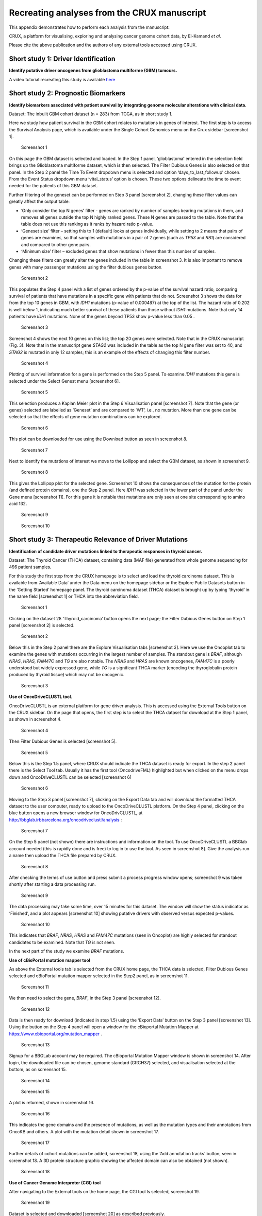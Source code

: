 .. role:: red-title
   :class: red-title

================================================================
Recreating analyses from the CRUX manuscript
================================================================

This appendix demonstrates how to perform each analysis from the manuscript:

CRUX, a platform for visualising, exploring and analysing cancer
genome cohort data, by El-Kamand *et al*.

Please cite the above publication and the authors of any external tools
accessed using CRUX.


----------------------------------------------------------------
Short study 1: Driver Identification
----------------------------------------------------------------
**Identify putative driver oncogenes from glioblastoma multiforme (GBM) tumours.**


A video tutorial recreating this study is available `here <https://www.youtube.com/channel/UCz3A5pNZOTjR5vrD-pR26qg>`_


----------------------------------------------------------------
Short study 2: Prognostic Biomarkers 
----------------------------------------------------------------

**Identify biomarkers associated with patient survival by integrating
genome molecular alterations with clinical data.**

Dataset: The inbuilt GBM cohort dataset (n = 283) from TCGA, as in short
study 1.

Here we study how patient survival in the GBM cohort relates to
mutations in genes of interest. The first step is to access the Survival
Analysis page, which is available under the Single Cohort Genomics menu
on the Crux sidebar [screenshot 1].

.. figure:: ../images/manuscript_screenshots/study2/media/image1.png

   :red-title:`Screenshot 1`

On this page the GBM dataset is selected and loaded. In the Step 1
panel, ‘glioblastoma’ entered in the selection field brings up the
Glioblastoma multiforme dataset, which is then selected. The Filter
Dubious Genes is also selected on that panel. In the Step 2 panel the
Time To Event dropdown menu is selected and option
‘days_to_last_followup’ chosen. From the Event Status dropdown menu
‘vital_status’ option is chosen. These two options delineate the time to
event needed for the patients of this GBM dataset.

Further filtering of the geneset can be performed on Step 3 panel
[screenshot 2], changing these filter values can greatly affect the
output table:

-  ’Only consider the top N genes’ filter - genes are ranked by number
   of samples bearing mutations in them, and removes all genes outside
   the top N highly ranked genes. These N genes are passed to the table.
   Note that the table does not use this ranking as it ranks by hazard
   ratio p-value.

-  ‘Geneset size’ filter – setting this to 1 (default) looks at genes
   individually, while setting to 2 means that pairs of genes are
   examines, so that samples with mutations in a pair of 2 genes (such
   as *TP53* and *RB1*) are considered and compared to other gene pairs.

-  ‘Minimum size’ filter – excluded genes that show mutations in fewer
   than this number of samples.

Changing these filters can greatly alter the genes included in the table
in screenshot 3. It is also important to remove genes with many
passenger mutations using the filter dubious genes button.


.. figure:: ../images/manuscript_screenshots/study2/media/image2.png
   
   :red-title:`Screenshot 2`

This populates the Step 4 panel with a list of genes ordered by the
p-value of the survival hazard ratio, comparing survival of patients
that have mutations in a specific gene with patients that do not.
Screenshot 3 shows the data for from the top 10 genes in GBM, with
*IDH1* mutations (p-value of 0.000487) at the top of the list. The
hazard ratio of 0.202 is well below 1, indicating much better survival
of these patients than those without *IDH1* mutations. Note that only 14
patients have *IDH1* mutations. None of the genes beyond TP53 show
p-value less than 0.05 .



.. figure:: ../images/manuscript_screenshots/study2/media/image3.png

   :red-title:`Screenshot 3`

Screenshot 4 shows the next 10 genes on this list; the top 20 genes were
selected. Note that in the CRUX manuscript (Fig. 3). Note that in the
manuscript gene *STAG2* was included in the table as the top N gene
filter was set to 40, and *STAG2* is mutated in only 12 samples; this is
an example of the effects of changing this filter number.

.. figure:: ../images/manuscript_screenshots/study2/media/image4.png

   :red-title:`Screenshot 4`

Plotting of survival information for a gene is performed on the Step 5
panel. To examine *IDH1* mutations this gene is selected under the
Select Genest menu [screenshot 6].

.. figure:: ../images/manuscript_screenshots/study2/media/image5.png

   :red-title:`Screenshot 5`
   
This selection produces a Kaplan Meier plot in the Step 6 Visualisation
panel [screenshot 7]. Note that the gene (or genes) selected are
labelled as ‘Geneset’ and are compared to ‘WT’, i.e., no mutation. More
than one gene can be selected so that the effects of gene mutation
combinations can be explored.

.. figure:: ../images/manuscript_screenshots/study2/media/image6.png

   :red-title:`Screenshot 6`
   
This plot can be downloaded for use using the Download button as seen in
screenshot 8.


.. figure:: ../images/manuscript_screenshots/study2/media/image7.png
   
   :red-title:`Screenshot 7`

Next to identify the mutations of interest we move to the Lollipop and
select the GBM dataset, as shown in screenshot 9.


.. figure:: ../images/manuscript_screenshots/study2/media/image8.png
   
   :red-title:`Screenshot 8`

This gives the Lollipop plot for the selected gene. Screenshot 10 shows
the consequences of the mutation for the protein (and defined protein
domains), one the Step 2 panel. Here *IDH1* was selected in the lower
part of the panel under the Gene menu [screenshot 11]. For this gene it
is notable that mutations are only seen at one site corresponding to
amino acid 132.


.. figure:: ../images/manuscript_screenshots/study2/media/image9.png
   
   :red-title:`Screenshot 9`


.. figure:: ../images/manuscript_screenshots/study2/media/image10.png
   
   :red-title:`Screenshot 10`

----------------------------------------------------------------
Short study 3: Therapeutic Relevance of Driver Mutations
----------------------------------------------------------------

**Identification of candidate driver mutations linked to therapeutic
responses in thyroid cancer.**

Dataset: The Thyroid Cancer (THCA) dataset, containing data (MAF file)
generated from whole genome sequencing for 496 patient samples.

For this study the first step from the CRUX homepage is to select and
load the thyroid carcinoma dataset. This is available from ‘Available
Data’ under the Data menu on the homepage sidebar or the Explore Public
Datasets button in the ‘Getting Started’ homepage panel. The thyroid
carcinoma dataset (THCA) dataset is brought up by typing ‘thyroid’ in
the name field [screenshot 1] or THCA into the abbreviation field.

.. figure:: ../images/manuscript_screenshots/study3/media/image1.png

   :red-title:`Screenshot 1`

Clicking on the dataset 28 ‘Thyroid_carcinoma’ button opens the next
page; the Filter Dubious Genes button on Step 1 panel [screenshot 2] is
selected.

.. figure:: ../images/manuscript_screenshots/study3/media/image2.png
   
   :red-title:`Screenshot 2`

Below this in the Step 2 panel there are the Explore Visualisation tabs
[screenshot 3]. Here we use the Oncoplot tab to examine the genes with
mutations occurring in the largest number of samples. The standout gene
is *BRAF*, although *NRAS*, *HRAS, FAM47C* and *TG* are also notable.
The *NRAS* and *HRAS* are known oncogenes, *FAM47C* is a poorly
understood but widely expressed gene, while *TG* is a significant THCA
marker (encoding the thyroglobulin protein produced by thyroid tissue)
which may not be oncogenic.

.. figure:: ../images/manuscript_screenshots/study3/media/image3.png
   
   :red-title:`Screenshot 3`

**Use of OncoDriveCLUSTL tool**.

OncoDriveCLUSTL is an external platform for gene driver analysis. This
is accessed using the External Tools button on the CRUX sidebar. On the
page that opens, the first step is to select the THCA dataset for
download at the Step 1 panel, as shown in screenshot 4.

.. figure:: ../images/manuscript_screenshots/study3/media/image4.png
   
   :red-title:`Screenshot 4`

Then Filter Dubious Genes is selected [screenshot 5].

.. figure:: ../images/manuscript_screenshots/study3/media/image5.png
   
   :red-title:`Screenshot 5`

Below this is the Step 1.5 panel, where CRUX should indicate the THCA
dataset is ready for export. In the step 2 panel there is the Select
Tool tab. Usually it has the first tool (OncodriveFML) highlighted but
when clicked on the menu drops down and OncoDriveCLUSTL can be selected
[screenshot 6]

.. figure:: ../images/manuscript_screenshots/study3/media/image6.png
   
   :red-title:`Screenshot 6`

Moving to the Step 3 panel [screenshot 7], clicking on the Export Data
tab and will download the formatted THCA dataset to the user computer,
ready to upload to the OncoDriveCLUSTL platform. On the Step 4 panel,
clicking on the blue button opens a new browser window for
OncoDrivCLUSTL, at
http://bbglab.irbbarcelona.org/oncodriveclustl/analysis :

.. figure:: ../images/manuscript_screenshots/study3/media/image7.png
   
   :red-title:`Screenshot 7`

On the Step 5 panel (not shown) there are instructions and information
on the tool. To use OncoDriveCLUSTL a BBGlab account needed (this is
rapidly done and is free) to log in to use the tool. As seen in
screenshot 8]. Give the analysis run a name then upload the THCA file
prepared by CRUX.

.. figure:: ../images/manuscript_screenshots/study3/media/image8.png
   
   :red-title:`Screenshot 8`

After checking the terms of use button and press submit a process
progress window opens; screenshot 9 was taken shortly after starting a
data processing run.

.. figure:: ../images/manuscript_screenshots/study3/media/image9.png
   
   :red-title:`Screenshot 9`

The data processing may take some time, over 15 minutes for this
dataset. The window will show the status indicator as ‘Finished’, and a
plot appears [screenshot 10] showing putative drivers with observed
versus expected p-values.

.. figure:: ../images/manuscript_screenshots/study3/media/image10.png
   
   :red-title:`Screenshot 10`

This indicates that *BRAF*, *NRAS*, *HRAS* and *FAM47C* mutations (seen
in Oncoplot) are highly selected for standout candidates to be examined.
Note that *TG* is not seen.

In the next part of the study we examine *BRAF* mutations.

**Use of cBioPortal mutation mapper tool**

As above the External tools tab is selected from the CRUX home page, the
THCA data is selected, Filter Dubious Genes selected and cBioPortal
mutation mapper selected in the Step2 panel, as in screenshot 11.

.. figure:: ../images/manuscript_screenshots/study3/media/image11.png
   
   :red-title:`Screenshot 11`

We then need to select the gene, *BRAF*, in the Step 3 panel [screenshot
12].

.. figure:: ../images/manuscript_screenshots/study3/media/image12.png

   :red-title:`Screenshot 12`

Data is then ready for download (indicated in step 1.5) using the
‘Export Data’ button on the Step 3 panel [screenshot 13]. Using the
button on the Step 4 panel will open a window for the cBioportal
Mutation Mapper at https://www.cbioportal.org/mutation_mapper .

.. figure:: ../images/manuscript_screenshots/study3/media/image13.png
   
   :red-title:`Screenshot 13`

Signup for a BBGLab account may be required. The cBioportal Mutation
Mapper window is shown in screenshot 14. After login, the downloaded
file can be chosen, genome standard (GRCH37) selected, and visualisation
selected at the bottom, as on screenshot 15.

.. figure:: ../images/manuscript_screenshots/study3/media/image14.png
   
   :red-title:`Screenshot 14`

.. figure:: ../images/manuscript_screenshots/study3/media/image15.png
   
   :red-title:`Screenshot 15`

A plot is returned, shown in screenshot 16.

.. figure:: ../images/manuscript_screenshots/study3/media/image16.png
   
   :red-title:`Screenshot 16`

This indicates the gene domains and the presence of mutations, as well
as the mutation types and their annotations from OncoKB and others. A
plot with the mutation detail shown in screenshot 17.

.. figure:: ../images/manuscript_screenshots/study3/media/image17.png
   
   :red-title:`Screenshot 17`

Further details of cohort mutations can be added, screenshot 18, using
the ‘Add annotation tracks’ button, seen in screenshot 18. A 3D protein
structure graphic showing the affected domain can also be obtained (not
shown).

.. figure:: ../images/manuscript_screenshots/study3/media/image18.png
   
   :red-title:`Screenshot 18`

**Use of Cancer Genome Interpreter (CGI) tool**

After navigating to the External tools on the home page, the CGI tool Is
selected, screenshot 19.

.. figure:: ../images/manuscript_screenshots/study3/media/image19.png
   
   :red-title:`Screenshot 19`

Dataset is selected and downloaded [screenshot 20] as described
previously.

.. figure:: ../images/manuscript_screenshots/study3/media/image20.png
   
   :red-title:`Screenshot 20`

Clicking on the navigation button in the Step 4 panel opens a new
browser window for the CGI portal [screenshot 21] at
https://www.cancergenomeinterpreter.org/analysis; an account (easily
obtained and free) is needed for login. If not logged in the tool can
work, but it is likely that there will be a pink box at the bottom
indicating ‘you have exceeded the maximum number of jobs’. Log in will
make the user’s previous analyses from the previous 6 month the
available.

The ANALYSIS tab should be open for the next step.

.. figure:: ../images/manuscript_screenshots/study3/media/image21.png
   
   :red-title:`Screenshot 21`

Clicking on the Add File button will allow upload of the CRUX-formatted
dataset. For this THCA dataset note the reference genome is hg19; this
is selected and Run button pressed [screenshot 22].

.. figure:: ../images/manuscript_screenshots/study3/media/image22.png
   
   :red-title:`Screenshot 22`

The job will start running (this will take some minutes) and the
progress bar will resemble screenshot 23.

.. figure:: ../images/manuscript_screenshots/study3/media/image23.png
   
   :red-title:`Screenshot 23`

Processed data can be downloaded from the site. There will be a
configurable table of patient samples, as seen in screenshot 24 for the
initial view of the ALTERATIONS tab. Note the ‘drivers’ indicated under
Oncogenicity.

.. figure:: ../images/manuscript_screenshots/study3/media/image24.png
   
   :red-title:`Screenshot 24`

This table can be explored in various ways: gene of interest or sample
of interest can be selected, driver information obtained (clicking on
the driver buttons bring up the CGI boostDM tool) and annotation from
OncoKB, clinvar and CGI databases. These are selected by clicking on the
symbols in the Oncogenic annotation column. One example for BRAF is
shown in screenshot 25, which indicates the mutation is gain of
function.

.. figure:: ../images/manuscript_screenshots/study3/media/image25.png
   
   :red-title:`Screenshot 25`

Examining TG gene mutations on the ALTERATIONS table, these are
confirmed as passenger mutations [screenshot 26]:

.. figure:: ../images/manuscript_screenshots/study3/media/image26.png
   
   :red-title:`Screenshot 26`

The PRESCRIPTIONS tab results are shown in screenshot 27, giving
information on the drugs used in patient care and whether the mutations
make the cancer resistant or still responsive.

.. figure:: ../images/manuscript_screenshots/study3/media/image27.png
   
   :red-title:`Screenshot 27`

------------------------------------------------
Short study 4: Mutational Signatures
------------------------------------------------

**Mutation signature analysis of cohort data.**

*Dataset*: We created a new dataset in CRUX by importing published
variant calls from a previous study of 30 lung tumours sequenced with
deep multi-region whole genome sequencing (WGS), merging this with the
associated clinical data. These data are from Leong et al 2019,
manuscript reference 24 (PMID: 30348992) and is available from European
Nucleotide Archive (https://www.ebi.ac.uk/ena) accession number
PRJEB28616. The patients included current, former, and non-smokers, and
the tumour biopsies were from paired primary and metastatic tumour
biopsies. The data was in VCF file format, which we annotated using a
command line vcf2maf tool available at https://github.com/mskcc/vcf2maf
to create the MAF files employed here. Further clinical annotation used
data (CSV filetype) on patient smoking status.

In this study we examine somatic variant signatures in lung cancer data.
These signatures are patterns of single nucleotide mutations which can
provide mutagenesis mechanisms and other information regarding tumour
development; the signatures used are COSMIC V3. Analysis employed two
external tools, Mutalisk (http://mutalisk.org/analyze.php) and Signal
(https://www.signaldb.org/). For this work MAF files are first uploaded,
then the additional clinical data (smoking status of participants);
these are merged an loaded into CRUX.

From the Import Data selection (under the Data menu on the CRUX
sidebar), a panel opens as seen is screenshot 1. After selecting MAF
filetyping in Step 1 panel, the relevant MAF file was chosen was located
using the Browse button in Step 2 panel then uploaded.

.. figure:: ../images/manuscript_screenshots/study4/media/image1.png
   
   :red-title:`Screenshot 1`

The additional clinical annotations file was similarly located, selected
and uploaded from the STEP 2 panel [screenshot 2].

.. figure:: ../images/manuscript_screenshots/study4/media/image2.png
   
   :red-title:`Screenshot 2`

In the Step 4 panel the files were then given the name (‘Lung Cancer’)
that they will carry when loaded in CRUX. The Import button (blue) was
then pressed [screenshot 3

.. figure:: ../images/manuscript_screenshots/study4/media/image3.png
   
   :red-title:`Screenshot 3`

Import to CRUX was confirmed after 20 second delay [screenshot 4].

.. figure:: ../images/manuscript_screenshots/study4/media/image4.png
   
   :red-title:`Screenshot 4`

Selecting the External Tools (CRUX sidebar) opens a page where the
dataset is chosen [screenshot 5]. Note that the Dubious Genes filter is
not selected as the passenger mutations in these genes are required for
the signature analyses.

.. figure:: ../images/manuscript_screenshots/study4/media/image5.png
   
   :red-title:`Screenshot 5`

In the External Tools Step 2 panel ‘Mutalisk’ is selected, and the data
exported at Step 3; this arrives in the computer download folder as a
zipped folder called ‘Lung Cancer_Mutalisk’, the dataset name in CRUX.
This contains VCF data files for all the samples, and it is best to open
the folder and copy the uncompressed files to a nearby location. These
individual files will be uploaded to Mutalisk as described below.

Note that in the Step 5 panel there is information about using Mutalisk:

Instructions

1. Unzip exported file

2. Click 'Upload Files' and select all samples you want to run signature
   analysis on

3. Select reference build (Human GRCh37 if using pre-packaged TCGA/PCAWG
   datasets)

4. Select the relevant Disease Type mutalisk will automatically choose
   relevant signatures to screen in sample. An alternate unbiased
   approach is to screen against all PCAWG (V3) signatures. To do this
   expand the PCAWG tab and 'select all' signatures. You do not need to
   specify a disease.

5. Run analysis

Next press the Go to Mutalisk button selected in Step 4 panel.

.. figure:: ../images/manuscript_screenshots/study4/media/image6.png
   
   :red-title:`Screenshot 6`

CRUX then opens a browser window running Mutalisk [screenshot 7].

.. figure:: ../images/manuscript_screenshots/study4/media/image7.png
   
   :red-title:`Screenshot 7`

However, the ‘COSMIC’ signatures are not the most up to date. To select
the correct type of COSMIC V3 signatures it is necessary to select the
PCAWG – Sig profiler option below it. Then the signature types to be
examined are designated using the Select all button [screenshot 8].

.. figure:: ../images/manuscript_screenshots/study4/media/image8.png
   
   :red-title:`Screenshot 8`

Then the +Add Files option is pressed, the files exported from CRUX are
chosen (unzipped) and the files are processed [screenshot 9]. The RUN
button is then pressed and the analysis proceeds as indicated. Note that
this processing is slow and can take several hours for 30 samples. The
initial stage of processing is shown in screenshot 9. Mutalisk gives a
process number so the user can exit and return to see progress later.

.. figure:: ../images/manuscript_screenshots/study4/media/image9.png
   
   :red-title:`Screenshot 9`

Mutalisk then outputs a number of analyses for each dataset input. Some
of these are in downloaded PDF files; examples for LUAD1 are shown in
screenshots 10 to 13. For example, screenshots 10 and 11 show kataegis
analysis output for LUAD1 and LUAD7, respectively, showing a
predominance of C>A mutations in the latter but not the former.

.. figure:: ../images/manuscript_screenshots/study4/media/image10.png
   
   :red-title:`Screenshot 10`

.. figure:: ../images/manuscript_screenshots/study4/media/image11.png
   
   :red-title:`Screenshot 11`

Screenshot 12 shows the Mutalisk signature output from sample
LUAD7_primary1, a primary lung tumour showing a typical smokers profile
with high SBS4. Highlighted (blue line) is the signature plot presented
in El-Kamand et al Figure 5C (recoloured for clarity). The signature
proportion varies slightly over time as the signature data is updated in
the Mutalisk portal.

.. figure:: ../images/manuscript_screenshots/study4/media/image12.png
   
   :red-title:`Screenshot 12`

Screenshot 13 shows the Mutalisk signature output from sample
LUAD1_metA, a lung tumour metastasis showing a non-typical smokers
profile no detectable SBS4. Signature plot is highlighted (blue line) in
El-Kamand et al Figure 5C (recoloured for clarity).

.. figure:: ../images/manuscript_screenshots/study4/media/image13.png
   
   :red-title:`Screenshot 13`

However, for cohort wide analysis we need to load the Mutalisk data into
CRUX. At the top of the Mutalisk page the ‘Get the selected result for
all samples a once’ button is pressed [screenshot 14, red line
highlight].

.. figure:: ../images/manuscript_screenshots/study4/media/image14.png
   
   :red-title:`Screenshot 14`

This downloads a zip file with a filename ending in ‘.all.samples.zip’.
The next step uses these files downloaded from Mutalisk, which are first
unzipped files and placed in an accessible folder for CRUX to navidgate
to; example files from a containing folder shown in screenshot 15. CRUX
will ignore the PDF files.

.. figure:: ../images/manuscript_screenshots/study4/media/image15.png
   
   :red-title:`Screenshot 15`

When the Mutalisk files are ready, the Mutational Signatures tab (under
the Single Cohort Genomics menu located on the CRUX sidebar) is then
selected to open a new page of panels [screenshot 16]. On the first
(Step 1) panel the Lung Cancer data is selected using the ‘Please select
a dataset’ field. Then on the Step 2 panel the instructions given in the
panel have already been followed by this point, so the the next action
is to press the Browse button, and navigate to where the unipped
Mutalisk files are located. Those files are selected and opened by CRUX,
which may take a minute. When finished the blue ‘Upload Complete’ bar
should appear below.

.. figure:: ../images/manuscript_screenshots/study4/media/image16.png
   
   :red-title:`Screenshot 16`

The next panels should then be visible. Step 3 panel shows a Venn
diagram indicating that the MAF and Mutalisk data match up [screenshot
17]. Note that the Filter Dubious Genes option is off.

.. figure:: ../images/manuscript_screenshots/study4/media/image17.png
   
   :red-title:`Screenshot 17`

The Step 4 panel (Review Tabular Data) contains the data table,
including the signature variants and their contributions for each
sample; part of the table is shown on screenshot 18 with some details
blanked. This data can be subsetted and searched but is more easily
comprehended in the next Step.

.. figure:: ../images/manuscript_screenshots/study4/media/image18.png
   
   :red-title:`Screenshot 18`

The Step 5 panel [screenshot 19] shows the visualisation of the
signature contributions (X-axis) for each tissue sample. There are
multiple tissue samples (tumour primary samples and metastasis samples)
for comparison. Note that colours are set by Mutalisk, so in the
El-Kamand et al manuscript the chart colours have been adjusted for
clarity.

.. figure:: ../images/manuscript_screenshots/study4/media/image19.png
   
   :red-title:`Screenshot 19`

Pressing the Download button at the bottom brings up the download
options shown in screenshot 20.

.. figure:: ../images/manuscript_screenshots/study4/media/image20.png
   
   :red-title:`Screenshot 20`

Next further signature analysis can be performed using the external
Signal tool with the Lung cancer data loaded into CRUX as above.

As for Mutalisk above, we first navigate to the External tool tab on the
sidebar and open that page. In the Step 1 panel the Lung Cancer dataset
is selected [screenshot 21]

.. figure:: ../images/manuscript_screenshots/study4/media/image22.png
   
   :red-title:`Screenshot 22`

On the Step 2 panel the Signal tool is selected [screenshot 22] and the
data for export is downloaded using the Export Data button. Note again
that the Filter Dubious genes is off, since for signature analysis we
are not concerned with gene drivers but the general pattern of mutations
present compared to those seen in other cancers.

.. figure:: ../images/manuscript_screenshots/study4/media/image23.png
   :red-title:`Screenshot 23`

The filename zipped file provided is ‘Lung cancer_Signal.zip’. As
described in the Step 5 panel, unzip the file (‘signal_input1.txt’) and
navigate to the Signals portal
(https://signal.mutationalsignatures.com/analyse2).

The blue Go to Signal button is press and Signal website opens in a new
browser screen, as shown in screenshot 23.

.. figure:: ../images/manuscript_screenshots/study4/media/image24.png
   
   :red-title:`Screenshot 24`

The upload data button is then pressed, which opens the upload file page
[screenshot 24]. Here, the signal_input1.txt file from CRUX is uploaded
according to instructions.

.. figure:: ../images/manuscript_screenshots/study4/media/image25.png
   
   :red-title:`Screenshot 25`

When the file finishes upload the file format must be selected as
‘[Variants]/TSV/TXT’ as seen in the screenshot 25. The reference genome
build selected (here GRCh37) and the organ chosen, here LUNG.

.. figure:: ../images/manuscript_screenshots/study4/media/image26.png
   
   :red-title:`Screenshot 26`

When the analysis is done there are a number of panels that are used to
access the analysis of individual lung cancer datasets; the first six
shown in screenshot 26.

.. figure:: ../images/manuscript_screenshots/study4/media/image27.png
   
   :red-title:`Screenshot 27`

Here we are interested in tumours LUAD1_metA and LUAD7 primary1 used in
the El-Kamand et al manuscript. Clicking on the LUAD1_metA panel brings
a number of plots describing single nucleotide variants (SNV) types and
frequencies, and the proportion of COSMIC V23 signal seen in the variant
complement of this tumour. The first data shown is the Substitution
catalogue, the pattern of nucleotide substitutions in this tumour; this
is shown in screenshot 27.

.. figure:: ../images/manuscript_screenshots/study4/media/image28.png
   
   :red-title:`Screenshot 28`

There are a number of analyses we can perform from this page, listed at
the bottom, including strand bias, mutation density, replication timing
and similar samples. For each there is a text hyperlink at the bottom of
the page leading to the relevant page.

The Signatures analysis shows the relative preponderance of defined
COSMIC V3 signatures detected in the sample mutations [screenshot 28];
note that there are a range of other related visualisation provided on
this page.

.. figure:: ../images/manuscript_screenshots/study4/media/image29.png
   
   :red-title:`Screenshot 29`

The Similar Samples analysis is of particular interest as it can
indicate which type of tumours (available to this database) most
resemble the mutation patterns seen in this LUAD1 tumour. Screenshot 29
shows the Similar Samples data page.

.. figure:: ../images/manuscript_screenshots/study4/media/image30.png
   
   :red-title:`Screenshot 30`

Screenshot 30 shows the output when the analysis is run. The analysis is
run with a cosine threshold of 0.96 – the pie chart is similar to that
used in the El-Kamand manuscript figure 5D

.. figure:: ../images/manuscript_screenshots/study4/media/image31.png
   
   :red-title:`Screenshot 31`

This signature data suggests that the cancer LUAD1 has a pattern of
variant that most closely resembles that of Breast Cancer, and only
poorly matches Lung cancers.

Next is the analysis of the LUAD7_primary1 tumour, first showing the
substitution catalogue which can be seen to be very different to the
LUAD7 tumour [screenshot 31].

.. figure:: ../images/manuscript_screenshots/study4/media/image32.png
   
   :red-title:`Screenshot 32`

LUAD7 sample Signatures analysis (COSMIC V3 signatures) in this sample
is shown in screenshot 32. Note the prominent SBS4 smoking associated
signature, absent in LUAD1.

.. figure:: ../images/manuscript_screenshots/study4/media/image33.png
   
   :red-title:`Screenshot 33`

The Similar Sample analysis of LUAD7 sample greatly resembles Lung
cancers, unlike (again) LUAD1 [screenshot 33]. This may reflect a
preponderance of lung cancers in the Signal database that are caused by
smoking.

.. figure:: ../images/manuscript_screenshots/study4/media/image34.png
   
   :red-title:`Screenshot 34`



----------------------------------------------------------------
Short study 5: Comparing Virtual Cohorts
----------------------------------------------------------------

**Gene mutations associated with triple-negative breast cancer.**

*Dataset*: The TCGA Breast Invasive Carcinoma cohort dataset (n = 978)
including ductal and lobular carcinomas. The dataset is provided in
CRUX, with one modification: triple negative breast carcinoma samples
are labelled (under clinical feature
‘triple-negative_ER_PR_HER2_status’) for demonstration purposes, but
this subset can easily be constructed using subset and merge functions
under the utilities menu in the sidebar.

In this study we compare triple negative breast cancers (TNBC) against
the not-triple negative breast cancers (designated ‘not_TNBC’) to
identify mutations associated with these subtypes. Since this TCGA
dataset contains samples from male breast cancers these are first
filtered out, then then the sub-cohorts are constructed using the
‘subset’ utility; these two subtypes are then using the ‘Compare
cohorts’ function on the CRUX sidebar.

Under Utilities (CRUX sidebar) there is access to the Subset page
[screenshot 1]. The page has several panels to work through. First, on
Step 1 panel, clicking on the field will cause the available datasets
menu to drop down; the Breast Invasive Carcinoma dataset is then
selected.

.. figure:: ../images/manuscript_screenshots/study5/media/image1.png
   
   :red-title:`Screenshot 1`

We then filter out ‘dubious genes’ (which commonly carry passenger
mutations) on the lower panel section [screenshot 2].

.. figure:: ../images/manuscript_screenshots/study5/media/image2.png
   
   :red-title:`Screenshot 2`

Then in Step 2 panel for our purposes we need to subset the data using a
clinical feature [screenshot 3].

.. figure:: ../images/manuscript_screenshots/study5/media/image3.png
   
   :red-title:`Screenshot 3`

When clinical feature is checked, Field and Value menus become available
[screenshot 4]. These are drop down menus containing features available
to the user.

.. figure:: ../images/manuscript_screenshots/study5/media/image4.png
   
   :red-title:`Screenshot 4`

Male breast cancer cases will be excluded here, so Field = ‘gender’ and
Value = ‘FEMALE’ are selected. These immediately give plots showing the
size of the subtypes [screenshot 5]; 966 famales and 9 males are shown.

.. figure:: ../images/manuscript_screenshots/study5/media/image5.png
   
   :red-title:`Screenshot 5`

These female-only category needs to be named and entered as a CRUX
dataset for further use. This is shown in the Step 6 panel [screenshots
6 and 7].

.. figure:: ../images/manuscript_screenshots/study5/media/image6.png
   
   :red-title:`Screenshot 6`

We simply name these ‘BRCAf’ [screenshot 7].

.. figure:: ../images/manuscript_screenshots/study5/media/image7.png
   
   :red-title:`Screenshot 7`

Pressing the Add to Data Pool button beneath the fields brings pop-up
confirmation that the dataset has been imported [screenshot 8].

.. figure:: ../images/manuscript_screenshots/study5/media/image8.png
   
   :red-title:`Screenshot 8`

Returning to the top of the page to perform the second subsetting,
typing ‘brca’ in the selection field [screenshot 9] brings up the
original dataset (highlighted) but also the BRCAf dataset below it. Note
that the dataset is available but not saved for future use, so that if
CRUX is exited, it will need to be recreated to use.

.. figure:: ../images/manuscript_screenshots/study5/media/image9.png
   
   :red-title:`Screenshot 9`

BRCAf is then selected, and Filter Dubious Genes turned on [screenshot
10].

.. figure:: ../images/manuscript_screenshots/study5/media/image10.png
   
   :red-title:`Screenshot 10`

Next the subsetting of BRCAf is configured using Field=
‘triple_negative_ER-PR_HER2_subtype’ and Value = ‘Not Triple Negative’
[screenshot 11]. Note this subtype field was added to the dataset for
this study, but in the manuscript work was created using the individual
clinical features:

Field= ‘breast_carcinoma_estrogen_receptor_status’, Value= Positive’, OR

Field= ‘breast_carcinoma_progesterone_receptor_status’, Value= Positive’
OR

Field= ‘lab_proc_her2_neu_immunohistochemistry_receptor_status’, Value=
Positive’.

These subsets were merged using the CRUX ‘merge’ Utility, equivalent to
OR function.

.. figure:: ../images/manuscript_screenshots/study5/media/image11.png
   
   :red-title:`Screenshot 11`

Note that only one subset at a time is created using this subset
utility. This is because there are often cancer samples with
intermediate (above, Ambiguous) and undocumented (‘NA’) Values that we
usually wish to ignore or analyse separately. For many of the Values, if
it is required to include more that one Value of cancer, more than on
can be selected. Also note that since there may be missing Clinical
Feature fields for some samples, the number of cancer samples in the
subtypes may sum to less that total samples in the dataset.

This subset needs to be given a name (we ues ‘not_TNBC’ here) in the
Step 4 panel [screenshot 12] and the Add to Dataset button pressed. The
pop up alert (not shown) confirms the sub-cohort is available.

.. figure:: ../images/manuscript_screenshots/study5/media/image12.png
   
   :red-title:`Screenshot 12`

Then, the process is repeated to create the triple negative dataset
(TNBC) from the samples in the BRCAf set, starting at the first panel
[screenshot 13].

.. figure:: ../images/manuscript_screenshots/study5/media/image13.png
   
   :red-title:`Screenshot 13`

The subsetting is repeated as before, using using Field=
‘triple_negative_ER-PR_HER2_subtype’ and Value = ‘Triple Negative’
[screenshot 14]. In the manuscript work we employed:

Field= ‘breast_carcinoma_estrogen_receptor_status’, Value= Negative, AND

Field= ‘breast_carcinoma_progesterone_receptor_status’, Value= Positive’
AND

Field= ‘lab_proc_her2_neu_immunohistochemistry_receptor_status’, Value=
Positive’.

These subsets were sequentially subsetted using the CRUX ‘subset’
Utility, which gives the same result as an AND function.

.. figure:: ../images/manuscript_screenshots/study5/media/image14.png
   
   :red-title:`Screenshot 14`

Then giving the subset a name [screenshot 15] and add to the Data pool.

.. figure:: ../images/manuscript_screenshots/study5/media/image15.png
   
   :red-title:`Screenshot 15`

Subsets not_TBBC and TNBC can then be compared with the Compare Cohorts
function in the sidebar [screenshot 16].

.. figure:: ../images/manuscript_screenshots/study5/media/image16.png
   
   :red-title:`Screenshot 16`

Comparison data is obtained using the Step 3 panel, first a tabular
summary [screenshot 16]; top of table only is shown.


.. figure:: ../images/manuscript_screenshots/study5/media/image17.png
   
   :red-title:`Screenshot 17`

The next data to view is on the Rainforest Plot Summary tab [screenshot 17]
Note that the data is provided as an odds ratio; until recently
these tools returned log odds ratio. This screenshot is shown with the
FDR < 0.05 selection of the genes of interest. Note P-value column ‘\*\*\*’
indicates a p-value <0.001.

.. figure:: ../images/manuscript_screenshots/study5/media/image18.png
   
   :red-title:`Screenshot 18`

Selection of significant threshold is shown in screenshot 18.

.. figure:: ../images/manuscript_screenshots/study5/media/image19.png
   
   :red-title:`Screenshot 19`

If we select threshold of p-value of 0.001 (not FDR), the results are
shown in screenshot 19.

.. figure:: ../images/manuscript_screenshots/study5/media/image20.png
   
   :red-title:`Screenshot 20`

The mutations of a specific gene can be compared between TNBC and
not_TNBC sub-cohorts [screenshot 20] in the Lollipop tab; gene *PIK3CA*
is selected from the drop down menu below.

.. figure:: ../images/manuscript_screenshots/study5/media/image22.png
   
   :red-title:`Screenshot 22`

The coBarplot tab gives a comparison of gene mutation frequencies
[screenshot 21]. Here, the TNBC frequencies go to the left and not_TNBC
go to the right, ie.e., showing two horizontal plots both with ‘0%’ as
the baseline. The types of mutations are indicated by colour bands, with
the key below the plot. This plot can be downloaded using the button
below.

.. figure:: ../images/manuscript_screenshots/study5/media/image23.png
   
   :red-title:`Screenshot 23`

Lastly, side by side oncoplots are shown on the coOncoplot tab
[screenshot 21]. The samples are on the X-axis but ordered according
mutation occurrence and co-occurrence frequencies. Note that the
not_TNBC plot is wider as it contains far more samples.

.. figure:: ../images/manuscript_screenshots/study5/media/image24.png
   
   :red-title:`Screenshot 24`
